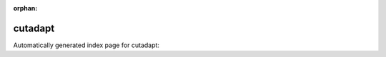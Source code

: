 
:orphan:

cutadapt
========

Automatically generated index page for cutadapt:

.. raw:: html

   <ul>

   </ul>
     <a href="cutadapt.html">
       <p style="margin-bottom: 5px"><b>Cutadapt</b> <span style="margin-left: 10px; color: darkgray">cutadapt</span></p>
       
       <p><span style="margin-right: 10px; color: darkgray">(5 versions)</span><a class="version-button" href="cutadapt.html" style="margin-bottom: 10px">
       v<b>2.6</b>
     </a></p>
     </a>
     <hr />
         

